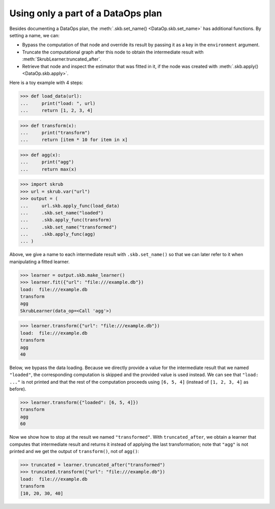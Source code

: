 .. _user_guide_data_ops_truncating_dataplan:

Using only a part of a DataOps plan
===================================

Besides documenting a DataOps plan, the :meth:`.skb.set_name() <DataOp.skb.set_name>`
has additional functions. By setting a name, we can:

- Bypass the computation of that node and override its result by passing it as a
  key in the ``environment`` argument.
- Truncate the computational graph after this node to obtain the intermediate result with
  :meth:`SkrubLearner.truncated_after`.
- Retrieve that node and inspect the estimator that was fitted in it, if the
  node was created with :meth:`.skb.apply() <DataOp.skb.apply>`.

Here is a toy example with 4 steps:

>>> def load_data(url):
...     print("load: ", url)
...     return [1, 2, 3, 4]


>>> def transform(x):
...     print("transform")
...     return [item * 10 for item in x]


>>> def agg(x):
...     print("agg")
...     return max(x)


>>> import skrub
>>> url = skrub.var("url")
>>> output = (
...     url.skb.apply_func(load_data)
...     .skb.set_name("loaded")
...     .skb.apply_func(transform)
...     .skb.set_name("transformed")
...     .skb.apply_func(agg)
... )

Above, we give a name to each intermediate result with ``.skb.set_name()`` so
that we can later refer to it when manipulating a fitted learner.

>>> learner = output.skb.make_learner()
>>> learner.fit({"url": "file:///example.db"})
load:  file:///example.db
transform
agg
SkrubLearner(data_op=<Call 'agg'>)

>>> learner.transform({"url": "file:///example.db"})
load:  file:///example.db
transform
agg
40

Below, we bypass the data loading. Because we directly provide a value for the
intermediate result that we named ``"loaded"``, the corresponding computation is
skipped and the provided value is used instead. We can see that
``"load: ..."`` is not printed and that the rest of the computation proceeds
using ``[6, 5, 4]`` (instead of ``[1, 2, 3, 4]`` as before).

>>> learner.transform({"loaded": [6, 5, 4]})
transform
agg
60

Now we show how to stop at the result we named ``"transformed"``. With
``truncated_after``, we obtain a learner that computes that intermediate result
and returns it instead of applying the last transformation; note that ``"agg"``
is not printed and we get the output of ``transform()``, not of ``agg()``:

>>> truncated = learner.truncated_after("transformed")
>>> truncated.transform({"url": "file:///example.db"})
load:  file:///example.db
transform
[10, 20, 30, 40]
